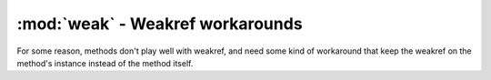========================================
:mod:`weak` - Weakref workarounds
========================================

.. module:: weak

For some reason, methods don't play well with weakref, and need some kind of workaround that keep the weakref on the method's instance instead of the method itself.

.. function:: methodref(method)

    Returns a weakref to ``method``. This weakref, unlike a normal weakref, will behave correctly with that method.
